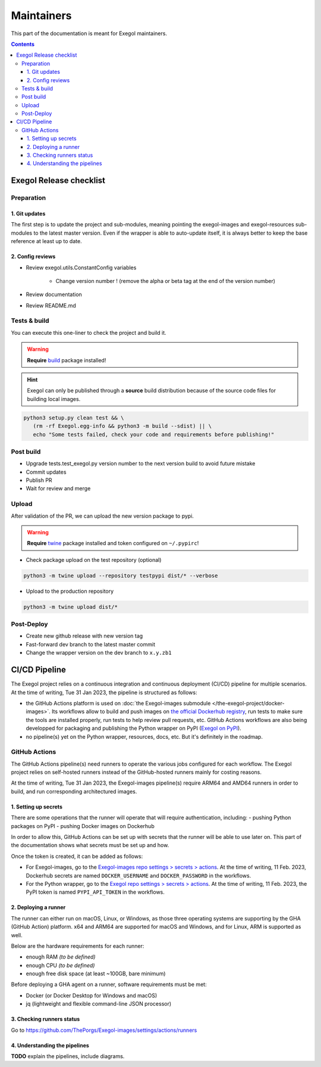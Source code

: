 ===========
Maintainers
===========

This part of the documentation is meant for Exegol maintainers.

.. contents::

Exegol Release checklist
========================

Preparation
-----------

1. Git updates
~~~~~~~~~~~~~~

The first step is to update the project and sub-modules, meaning pointing the exegol-images and exegol-resources sub-modules to the latest master version.
Even if the wrapper is able to auto-update itself, it is always better to keep the base reference at least up to date.

..  tabs::

    ..  tab:: With git

        * Update current wrapper repo:

        .. code-block:: bash

            git pull

        * Update git submodules and checkout to **main** branch for release:

        .. code-block:: bash

            git -C exegol-docker-build checkout main
            git -C exegol-docker-build pull
            git -C exegol-resources checkout main
            git -C exegol-resources pull

    ..  tab:: With Exegol

        Update to the latest version of the **main** branches (checkout if needed, **except for the wrapper** which remains in branch dev)

        .. code-block:: bash

            exegol update -v

2. Config reviews
~~~~~~~~~~~~~~~~~

* Review exegol.utils.ConstantConfig variables

    * Change version number ! (remove the alpha or beta tag at the end of the version number)
* Review documentation
* Review README.md

Tests & build
-------------

You can execute this one-liner to check the project and build it.

.. warning::
    **Require** `build <https://packaging.python.org/en/latest/tutorials/packaging-projects/#generating-distribution-archives>`__ package installed!

.. hint::
    Exegol can only be published through a **source** build distribution because of the source code files for building local images.

.. code-block:: bash

    python3 setup.py clean test && \
       (rm -rf Exegol.egg-info && python3 -m build --sdist) || \
       echo "Some tests failed, check your code and requirements before publishing!"


Post build
----------

* Upgrade tests.test_exegol.py version number to the next version build to avoid future mistake
* Commit updates
* Publish PR
* Wait for review and merge

Upload
------

After validation of the PR, we can upload the new version package to pypi.

.. warning::
    **Require** `twine <https://packaging.python.org/en/latest/tutorials/packaging-projects/#uploading-the-distribution-archives>`__ package installed and token configured on ``~/.pypirc``!

* Check package upload on the test repository (optional)

.. code-block:: bash

    python3 -m twine upload --repository testpypi dist/* --verbose

* Upload to the production repository

.. code-block:: bash

    python3 -m twine upload dist/*


Post-Deploy
-----------

* Create new github release with new version tag
* Fast-forward dev branch to the latest master commit
* Change the wrapper version on the dev branch to ``x.y.zb1``

CI/CD Pipeline
==============

The Exegol project relies on a continuous integration and continuous deployment (CI/CD) pipeline for multiple scenarios. At the time of writing, Tue 31 Jan 2023, the pipeline is structured as follows:

* the GitHub Actions platform is used on :doc:`the Exegol-images submodule </the-exegol-project/docker-images>`. Its workflows allow to build and push images on `the official Dockerhub registry <https://hub.docker.com/repository/docker/nwodtuhs/exegol>`_, run tests to make sure the tools are installed properly, run tests to help review pull requests, etc. GitHub Actions workflows are also being developped for packaging and publishing the Python wrapper on PyPI (`Exegol on PyPI <https://pypi.org/project/Exegol>`_).
* no pipeline(s) yet on the Python wrapper, resources, docs, etc. But it's definitely in the roadmap.

GitHub Actions
--------------

The GitHub Actions pipeline(s) need runners to operate the various jobs configured for each workflow. The Exegol project relies on self-hosted runners instead of the GitHub-hosted runners mainly for costing reasons.

At the time of writing, Tue 31 Jan 2023, the Exegol-images pipeline(s) require ARM64 and AMD64 runners in order to build, and run corresponding architectured images.

1. Setting up secrets
~~~~~~~~~~~~~~~~~~~~~

There are some operations that the runner will operate that will require authentication, including:
- pushing Python packages on PyPI
- pushing Docker images on Dockerhub

In order to allow this, GitHub Actions can be set up with secrets that the runner will be able to use later on. This part of the documentation shows what secrets must be set up and how.

..  tabs::

    ..  tab:: PyPI

        API Tokens can be created in the maintainer account's `PyPI account settings <https://pypi.org/manage/account/>`_, in the **API Tokens** part. The scope must be set to ``Project: Exegol``. The tokens are linked to the personal PyPI account.

    ..  tab:: Dockerhub

        Access Tokens can be created in the maintainer account's `Dockerhub security settings <https://hub.docker.com/settings/security>`_. Permissions must be set to ``Read, Write, Delete``. The tokens are linked to the personal Dockerhub account.

Once the token is created, it can be added as follows:

- For Exegol-images, go to the `Exegol-images repo settings > secrets > actions <https://github.com/ThePorgs/Exegol-images/settings/secrets/actions>`_. At the time of writing, 11 Feb. 2023, Dockerhub secrets are named ``DOCKER_USERNAME`` and ``DOCKER_PASSWORD`` in the workflows.

- For the Python wrapper, go to the `Exegol repo settings > secrets > actions <https://github.com/ThePorgs/Exegol/settings/secrets/actions>`_. At the time of writing, 11 Feb. 2023, the PyPI token is named ``PYPI_API_TOKEN`` in the workflows.

2. Deploying a runner
~~~~~~~~~~~~~~~~~~~~~

The runner can either run on macOS, Linux, or Windows, as those three operating systems are supporting by the GHA (GitHub Action) platform. x64 and ARM64 are supported for macOS and Windows, and for Linux, ARM is supported as well.

Below are the hardware requirements for each runner:

* enough RAM *(to be defined)*
* enough CPU *(to be defined)*
* enough free disk space (at least ~100GB, bare minimum)

Before deploying a GHA agent on a runner, software requirements must be met:

- Docker (or Docker Desktop for Windows and macOS)
- jq (lightweight and flexible command-line JSON processor)

..  tabs::

    ..  tab:: Linux

        For Linux systems, Docker is required in order to have the GitHub Actions agent running.

        .. tip::

            Docker can be installed quickly and easily with the following command-line:

            .. code-block:: bash

                curl -fsSL "https://get.docker.com/" -o get-docker.sh
                sh get-docker.sh

        .. warning::

            To run exegol from the user environment without ``sudo``, the user must have privileged rights equivalent to root.
            To grant yourself these rights, you can use the following command

            .. code-block:: bash

                # add the sudo group to the user
                sudo usermod -aG docker $(id -u -n)

                # "reload" the user groups
                newgrp

        Once the requirements are met, the agent can be deployed as follows (with sufficient permissions in the GitHub repository):

        * go to https://github.com/ThePorgs/Exegol-images/settings/actions/runners
        * click on "New self-hosted runner"
        * select ``Linux`` as operating system, as well as the right architecture and follow the instructions
        * when running the ``config.sh`` script, the following settings must be set

            * name of the runner group: Default
            * name of the runner: *up to you*
            * additional labels: ``builder,tester`` (adapt this if the runner is to be used for only one of those actions). If the runner is an X64/AMD64, the ``AMD64`` tag needs to be set as well. If the runner is ARM64, the right tag will be set automatically.
            * name of work folder: *up to you*

        * start the runner with the ``run.sh`` script
        * (option) configure the agent as a service if it is to be run unattended/headless with ``sudo ./svc.sh install <user>``, more info at https://docs.github.com/en/actions/hosting-your-own-runners/configuring-the-self-hosted-runner-application-as-a-service


        .. note::

            When configuring the agent as a service, it will be enabled, meaning it will start at boot. The ``systemctl is-enabled`` command should return ``enabled``.

            .. code-block:: bash

                sudo systemctl is-enabled actions.runner.ThePorgs-Exegol-images.<runner-name>.service

            In order to start the service, either reboot the runner, or use ``systemctl``.

            .. code-block:: bash

                sudo systemctl start actions.runner.ThePorgs-Exegol-images.<runner-name>.service

        .. image:: /assets/maintainers/gha_deployment/step_1.png
           :align: center
           :alt: Created a new runner

        .. image:: /assets/maintainers/gha_deployment/step_2.png
           :align: center
           :alt: Configuring the runner (GitHub)

        .. image:: /assets/maintainers/gha_deployment/step_3.png
           :align: center
           :alt: Configuring the runner (Local)


        .. note::

            Screenshots annotated with https://annotely.com/
    ..  tab:: macOS

        For macOS, **Docker Desktop** must be installed: https://docs.docker.com/desktop/install/mac-install/.

        The **jq** tool can be installed as follows.

        .. code-block:: bash

            # install brew
            ruby -e "$(curl -fsSL https://raw.githubusercontent.com/Homebrew/install/master/install)" < /dev/null 2> /dev/null

            # install jq
            brew install jq

        **Xcode Command Line Tools** are also required, and they can be installed with the following command line.

        .. code-block:: bash

            xcode-select --install

        Once the requirements are met, the agent can be deployed as follows (with sufficient permissions in the GitHub repository):

        * go to https://github.com/ThePorgs/Exegol-images/settings/actions/runners
        * click on "New self-hosted runner"
        * select ``macOS`` as operating system, as well as the right architecture and follow the instructions
        * when running the ``config.sh`` script, the following settings must be set

            * name of the runner group: Default
            * name of the runner: *up to you*
            * additional labels: ``builder,tester`` (adapt this if the runner is to be used for only one of those actions). If the runner is an X64/AMD64, the ``AMD64`` tag needs to be set as well. If the runner is ARM64, the right tag will be set automatically.
            * name of work folder: *up to you*

        * start the runner with the ``run.sh`` script
        * (option) configure the agent as a service if it is to be run unattended/headless with ``./svc.sh install``, more info at https://docs.github.com/en/actions/hosting-your-own-runners/configuring-the-self-hosted-runner-application-as-a-service

        .. note::

            **TODO** : how to make that service run at boot unattended ?



3. Checking runners status
~~~~~~~~~~~~~~~~~~~~~~~~~~

Go to https://github.com/ThePorgs/Exegol-images/settings/actions/runners

4. Understanding the pipelines
~~~~~~~~~~~~~~~~~~~~~~~~~~~~~~

**TODO** explain the pipelines, include diagrams.